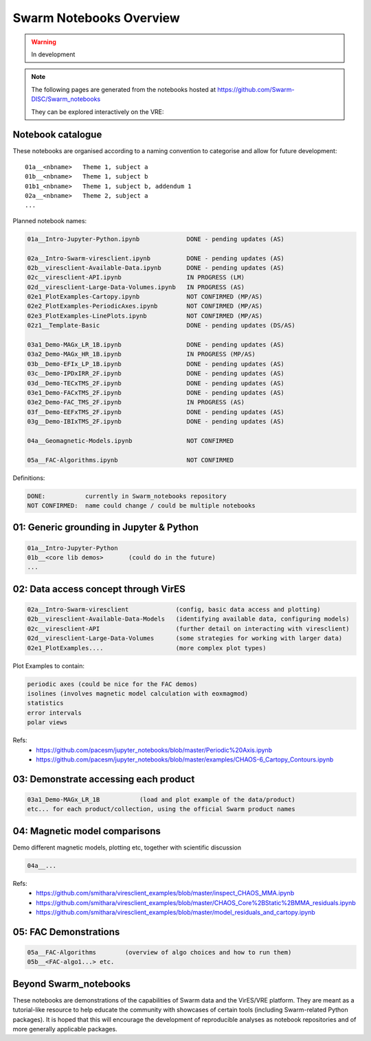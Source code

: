 Swarm Notebooks Overview
========================

.. warning::

  In development

.. note::

  The following pages are generated from the notebooks hosted at https://github.com/Swarm-DISC/Swarm_notebooks

  They can be explored interactively on the VRE:

  .. raw:: html

        <a href="https://vre.vires.services/user-redirect/lab/tree/shared/Swarm_notebooks/"
        target="_blank">
            <button type="button">
                <img src="_static/vre_python_logo.svg.png" width=40></img>
                Launch on VRE!
            </button>
        </a>

Notebook catalogue
------------------

These notebooks are organised according to a naming convention to categorise and allow for future development::

  01a__<nbname>   Theme 1, subject a
  01b__<nbname>   Theme 1, subject b
  01b1_<nbname>   Theme 1, subject b, addendum 1
  02a__<nbname>   Theme 2, subject a
  ...

Planned notebook names:

.. code-block:: none

  01a__Intro-Jupyter-Python.ipynb             DONE - pending updates (AS)

  02a__Intro-Swarm-viresclient.ipynb          DONE - pending updates (AS)
  02b__viresclient-Available-Data.ipynb       DONE - pending updates (AS)
  02c__viresclient-API.ipynb                  IN PROGRESS (LM)
  02d__viresclient-Large-Data-Volumes.ipynb   IN PROGRESS (AS)
  02e1_PlotExamples-Cartopy.ipynb             NOT CONFIRMED (MP/AS)
  02e2_PlotExamples-PeriodicAxes.ipynb        NOT CONFIRMED (MP/AS)
  02e3_PlotExamples-LinePlots.ipynb           NOT CONFIRMED (MP/AS)
  02z1__Template-Basic                        DONE - pending updates (DS/AS)

  03a1_Demo-MAGx_LR_1B.ipynb                  DONE - pending updates (AS)
  03a2_Demo-MAGx_HR_1B.ipynb                  IN PROGRESS (MP/AS)
  03b__Demo-EFIx_LP_1B.ipynb                  DONE - pending updates (AS)
  03c__Demo-IPDxIRR_2F.ipynb                  DONE - pending updates (AS)
  03d__Demo-TECxTMS_2F.ipynb                  DONE - pending updates (AS)
  03e1_Demo-FACxTMS_2F.ipynb                  DONE - pending updates (AS)
  03e2_Demo-FAC_TMS_2F.ipynb                  IN PROGRESS (AS)
  03f__Demo-EEFxTMS_2F.ipynb                  DONE - pending updates (AS)
  03g__Demo-IBIxTMS_2F.ipynb                  DONE - pending updates (AS)

  04a__Geomagnetic-Models.ipynb               NOT CONFIRMED

  05a__FAC-Algorithms.ipynb                   NOT CONFIRMED

Definitions:

.. code-block:: none

  DONE:           currently in Swarm_notebooks repository
  NOT CONFIRMED:  name could change / could be multiple notebooks

01: Generic grounding in Jupyter & Python
-----------------------------------------
.. code-block:: none

  01a__Intro-Jupyter-Python
  01b__<core lib demos>       (could do in the future)
  ...

02: Data access concept through VirES
-------------------------------------
.. code-block:: none

  02a__Intro-Swarm-viresclient             (config, basic data access and plotting)
  02b__viresclient-Available-Data-Models   (identifying available data, configuring models)
  02c__viresclient-API                     (further detail on interacting with viresclient)
  02d__viresclient-Large-Data-Volumes      (some strategies for working with larger data)
  02e1_PlotExamples....                    (more complex plot types)

Plot Examples to contain:

.. code-block:: none

  periodic axes (could be nice for the FAC demos)
  isolines (involves magnetic model calculation with eoxmagmod)
  statistics
  error intervals
  polar views

Refs:
  - https://github.com/pacesm/jupyter_notebooks/blob/master/Periodic%20Axis.ipynb
  - https://github.com/pacesm/jupyter_notebooks/blob/master/examples/CHAOS-6_Cartopy_Contours.ipynb

03: Demonstrate accessing each product
--------------------------------------
.. code-block:: none

  03a1_Demo-MAGx_LR_1B           (load and plot example of the data/product)
  etc... for each product/collection, using the official Swarm product names

04: Magnetic model comparisons
------------------------------
Demo different magnetic models, plotting etc, together with scientific discussion

.. code-block:: none

  04a__...

Refs:
  - https://github.com/smithara/viresclient_examples/blob/master/inspect_CHAOS_MMA.ipynb
  - https://github.com/smithara/viresclient_examples/blob/master/CHAOS_Core%2BStatic%2BMMA_residuals.ipynb
  - https://github.com/smithara/viresclient_examples/blob/master/model_residuals_and_cartopy.ipynb

05: FAC Demonstrations
----------------------
.. code-block:: none

  05a__FAC-Algorithms        (overview of algo choices and how to run them)
  05b__<FAC-algo1...> etc.



Beyond Swarm_notebooks
----------------------

These notebooks are demonstrations of the capabilities of Swarm data and the VirES/VRE platform. They are meant as a tutorial-like resource to help educate the community with showcases of certain tools (including Swarm-related Python packages). It is hoped that this will encourage the development of reproducible analyses as notebook repositories and of more generally applicable packages.
